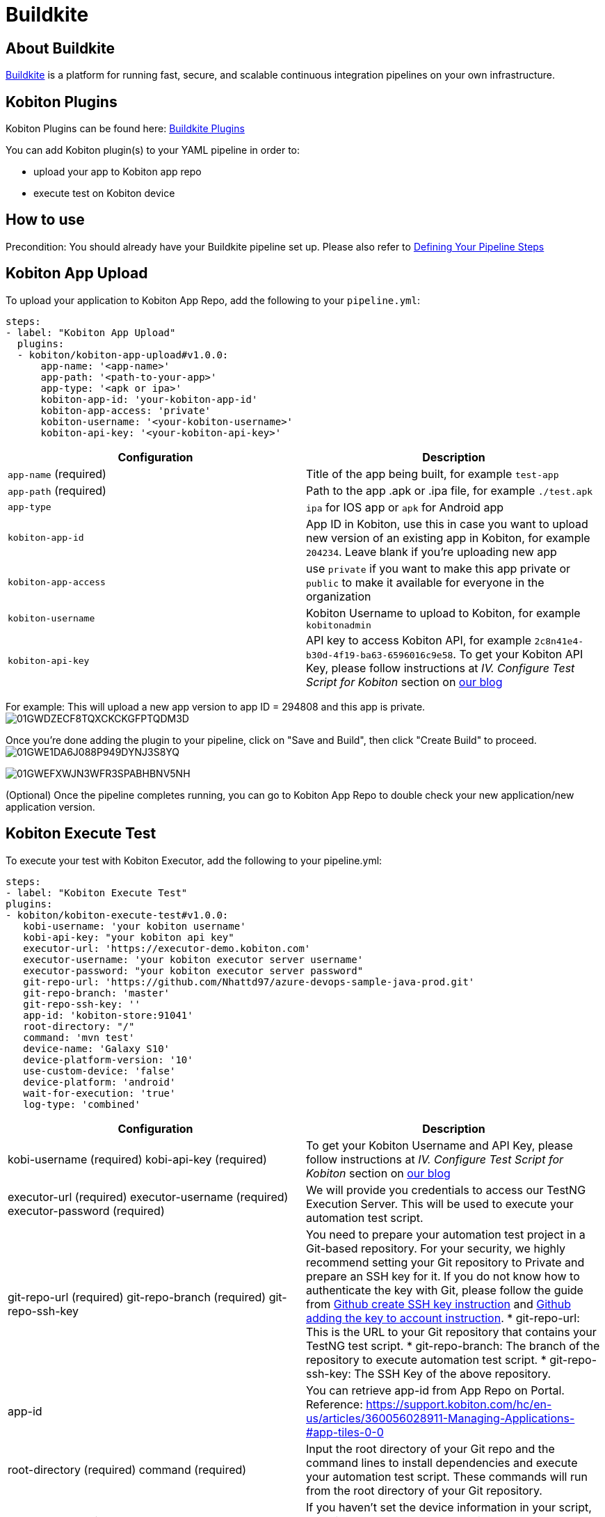 = Buildkite
:navtitle: Buildkite

== About Buildkite
link:https://buildkite.com/[Buildkite] is a platform for running fast, secure, and scalable continuous integration pipelines on your own infrastructure.

== Kobiton Plugins
Kobiton Plugins can be found here: link:https://buildkite.com/plugins?filter=kobiton[Buildkite Plugins]

You can add Kobiton plugin(s) to your YAML pipeline in order to:

* upload your app to Kobiton app repo
* execute test on Kobiton device

== How to use
Precondition: You should already have your Buildkite pipeline set up. Please also refer to link:https://buildkite.com/docs/pipelines/defining-steps[Defining Your Pipeline Steps]

== Kobiton App Upload
To upload your application to Kobiton App Repo, add the following to your `pipeline.yml`:

[source,yaml]
----
steps:
- label: "Kobiton App Upload"
  plugins:
  - kobiton/kobiton-app-upload#v1.0.0:
      app-name: '<app-name>'
      app-path: '<path-to-your-app>'
      app-type: '<apk or ipa>'
      kobiton-app-id: 'your-kobiton-app-id'
      kobiton-app-access: 'private'
      kobiton-username: '<your-kobiton-username>'
      kobiton-api-key: '<your-kobiton-api-key>'
----

[%header,cols="2*,*"]
|===
| Configuration | Description

| `app-name` (required)
| Title of the app being built, for example `test-app`

| `app-path` (required)
| Path to the app .apk or .ipa file, for example `./test.apk`

| `app-type`
| `ipa` for IOS app or `apk` for Android app

| `kobiton-app-id`
| App ID in Kobiton, use this in case you want to upload new version of an existing app in Kobiton, for example `204234`. Leave blank if you're uploading new app

| `kobiton-app-access`
| use `private` if you want to make this app private or `public` to make it available for everyone in the organization

| `kobiton-username`
| Kobiton Username to upload to Kobiton, for example `kobitonadmin`

| `kobiton-api-key`
| API key to access Kobiton API, for example `2c8n41e4-b30d-4f19-ba63-6596016c9e58`. To get your Kobiton API Key, please follow instructions at _IV. Configure Test Script for Kobiton_ section on link:https://kobiton.com/blog/tutorial/parallel-testing-selenium-webdriver/[our blog]
|===

For example: This will upload a new app version to app ID = 294808 and this app is private. image:./guide-media/01GWDZECF8TQXCKCKGFPTQDM3D[]

Once you're done adding the plugin to your pipeline, click on "Save and Build", then click "Create Build" to proceed. image:./guide-media/01GWE1DA6J088P949DYNJ3S8YQ[]

image:./guide-media/01GWEFXWJN3WFR3SPABHBNV5NH[]

(Optional) Once the pipeline completes running, you can go to Kobiton App Repo to double check your new application/new application version.

== Kobiton Execute Test
To execute your test with Kobiton Executor, add the following to your pipeline.yml:
----
steps:
- label: "Kobiton Execute Test"
plugins:
- kobiton/kobiton-execute-test#v1.0.0:
   kobi-username: 'your kobiton username'
   kobi-api-key: "your kobiton api key"
   executor-url: 'https://executor-demo.kobiton.com'
   executor-username: 'your kobiton executor server username'
   executor-password: "your kobiton executor server password"
   git-repo-url: 'https://github.com/Nhattd97/azure-devops-sample-java-prod.git'
   git-repo-branch: 'master'
   git-repo-ssh-key: ''
   app-id: 'kobiton-store:91041'
   root-directory: "/"
   command: 'mvn test'
   device-name: 'Galaxy S10'
   device-platform-version: '10'
   use-custom-device: 'false'
   device-platform: 'android'
   wait-for-execution: 'true'
   log-type: 'combined'
----
[cols="1,1",options="header"]
|===
| Configuration
| Description
| kobi-username (required)
kobi-api-key (required)
| To get your Kobiton Username and API Key, please follow instructions at _IV. Configure Test Script for Kobiton_ section on https://kobiton.com/blog/tutorial/parallel-testing-selenium-webdriver/[our blog]
| executor-url (required)
executor-username (required)
executor-password (required)
| We will provide you credentials to access our TestNG Execution Server. This will be used to execute your automation test script.
| git-repo-url (required)
git-repo-branch (required)
git-repo-ssh-key
| You need to prepare your automation test project in a Git-based repository. For your security, we highly recommend setting your Git repository to Private and prepare an SSH key for it. If you do not know how to authenticate the key with Git, please follow the guide from https://help.github.com/articles/generating-a-new-ssh-key-and-adding-it-to-the-ssh-agent/[Github create SSH key instruction] and https://help.github.com/articles/adding-a-new-ssh-key-to-your-github-account/[Github adding the key to account instruction].
* git-repo-url: This is the URL to your Git repository that contains your TestNG test script.
* git-repo-branch: The branch of the repository to execute automation test script.
* git-repo-ssh-key: The SSH Key of the above repository.
| app-id
| You can retrieve app-id from App Repo on Portal. Reference: https://support.kobiton.com/hc/en-us/articles/360056028911-Managing-Applications-#app-tiles-0-0
| root-directory (required)
command (required)
| Input the root directory of your Git repo and the command lines to install dependencies and execute your automation test script. These commands will run from the root directory of your Git repository.
| use-custom-device
| If you haven’t set the device information in your script, set this to “true” to choose a device to execute your test script.
| device-name
device-platform-version
device-platform
| if above config is true, provide the info of the device you want to use to run the test.
|wait-for-execution
|Set to “true” if you want the release pipeline to wait until your automation testing is completed or failed, then print out the console log and test result. +
If it’s set to “false”, the release pipeline will continue to the next step. The execution job ID of this task will be printed, but not the console logs or TestNG report URL.

|log-type
|Your desired log type to be showed. Choose “combined” to show logs in chronological order, or specify a specific type of log ("output" or "error").
|===

Example:

image:./guide-media/01GWEGNP2MJAAWS9VXARSZQMHG[image-20220509-140135.png]

Once you’re done adding the plugin to your pipeline, select “Save and Build”, then click “Create Build” to proceed.
